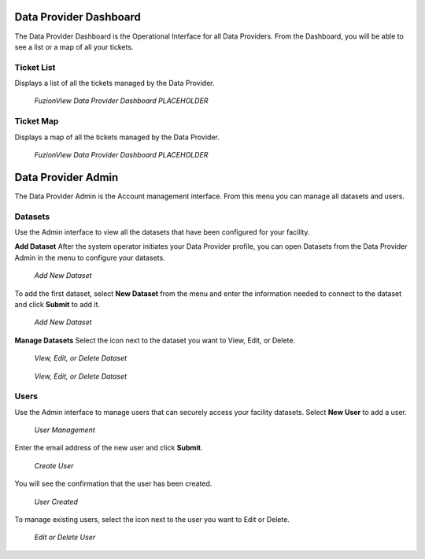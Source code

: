 Data Provider Dashboard
========================

The Data Provider Dashboard is the Operational Interface for all Data Providers. From the Dashboard, you will be able to see a list or a map of all your tickets. 

Ticket List
------------

Displays a list of all the tickets managed by the Data Provider. 

.. figure:: /_static/DPDashboard1_TicketList1.png
   :alt: The Ticket List
   :class: with-border
   
   *FuzionView Data Provider Dashboard PLACEHOLDER*

Ticket Map
-----------

Displays a map of all the tickets managed by the Data Provider.

.. figure:: /_static/DPDashboard2_TicketMap1.png
   :alt: The FuzionView Data Provider Dashboard
   :class: with-border
   
   *FuzionView Data Provider Dashboard PLACEHOLDER*

Data Provider Admin
====================

The Data Provider Admin is the Account management interface. From this menu you can manage all datasets and users. 

Datasets
----------

Use the Admin interface to view all the datasets that have been configured for your facility.

**Add Dataset**
After the system operator initiates your Data Provider profile, you can open Datasets from the Data Provider Admin in the menu to configure your datasets.

.. figure:: /_static/DPAdmin1_NoDataset1.png
   :alt: Add Dataset
   :class: with-border
   
   *Add New Dataset*

To add the first dataset, select **New Dataset** from the menu and enter the information needed to connect to the dataset and click **Submit** to add it.

.. figure:: /_static/DPAdmin1_NewDataset1.png
   :alt: Add Dataset
   :class: with-border
   
   *Add New Dataset*

**Manage Datasets**
Select the icon next to the dataset you want to View, Edit, or Delete.

.. figure:: /_static/DPAdmin1_Datasets1.png
   :alt: Dataset Management
   :class: with-border
   
   *View, Edit, or Delete Dataset*

.. figure:: /_static/DPAdmin6_Datasets2.png
   :alt: Dataset Management
   :class: with-border
   
   *View, Edit, or Delete Dataset*

Users
------

Use the Admin interface to manage users that can securely access your facility datasets. 
Select **New User** to add a user.

.. figure:: /_static/DPAdmin2_Users1.png
   :alt: User Management
   :class: with-border
   
   *User Management*

Enter the email address of the new user and click **Submit**.

.. figure:: /_static/DPAdmin2_Users2.png
   :alt: Create User
   :class: with-border
   
   *Create User*

You will see the confirmation that the user has been created.

.. figure:: /_static/DPAdmin2_Users3.png
   :alt: User Created
   :class: with-border
   
   *User Created*

To manage existing users, select the icon next to the user you want to Edit or Delete.

.. figure:: /_static/DPAdmin2_Users4.png
   :alt: Create New User
   :class: with-border
   
   *Edit or Delete User*
